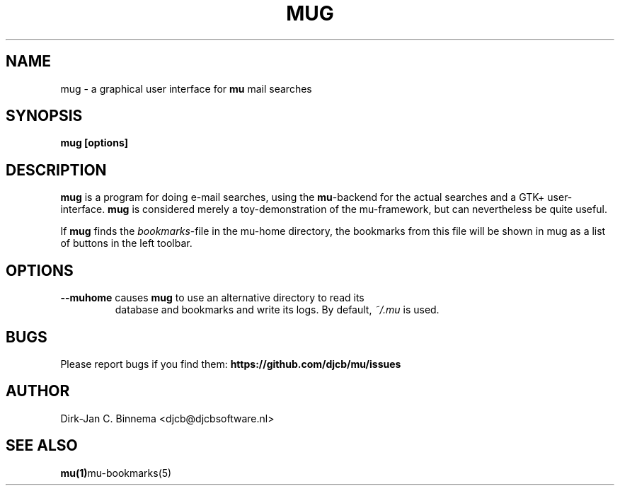 .TH MUG 1 "November 2010" "User Manuals"

.SH NAME 

mug \- a graphical user interface for \fBmu\fR mail searches

.SH SYNOPSIS

.B mug [options]

.SH DESCRIPTION

\fBmug\fR is a program for doing e-mail searches, using the \fBmu\fR-backend
for the actual searches and a GTK+ user-interface. \fBmug\fR is considered
merely a toy-demonstration of the mu-framework, but can nevertheless be quite
useful.

If \fBmug\fR finds the \fIbookmarks\fR-file in the mu-home directory, the
bookmarks from this file will be shown in mug as a list of buttons in the left
toolbar.

.SH OPTIONS

.TP
\fB\-\-muhome\fR causes \fBmug\fR to use an alternative directory to read its
database and bookmarks and write its logs. By default, \fI~/.mu\fR is used.

.SH BUGS
Please report bugs if you find them:
.BR https://github.com/djcb/mu/issues

.SH AUTHOR

Dirk-Jan C. Binnema <djcb@djcbsoftware.nl>

.SH "SEE ALSO"

.BR mu(1) mu-bookmarks(5)

